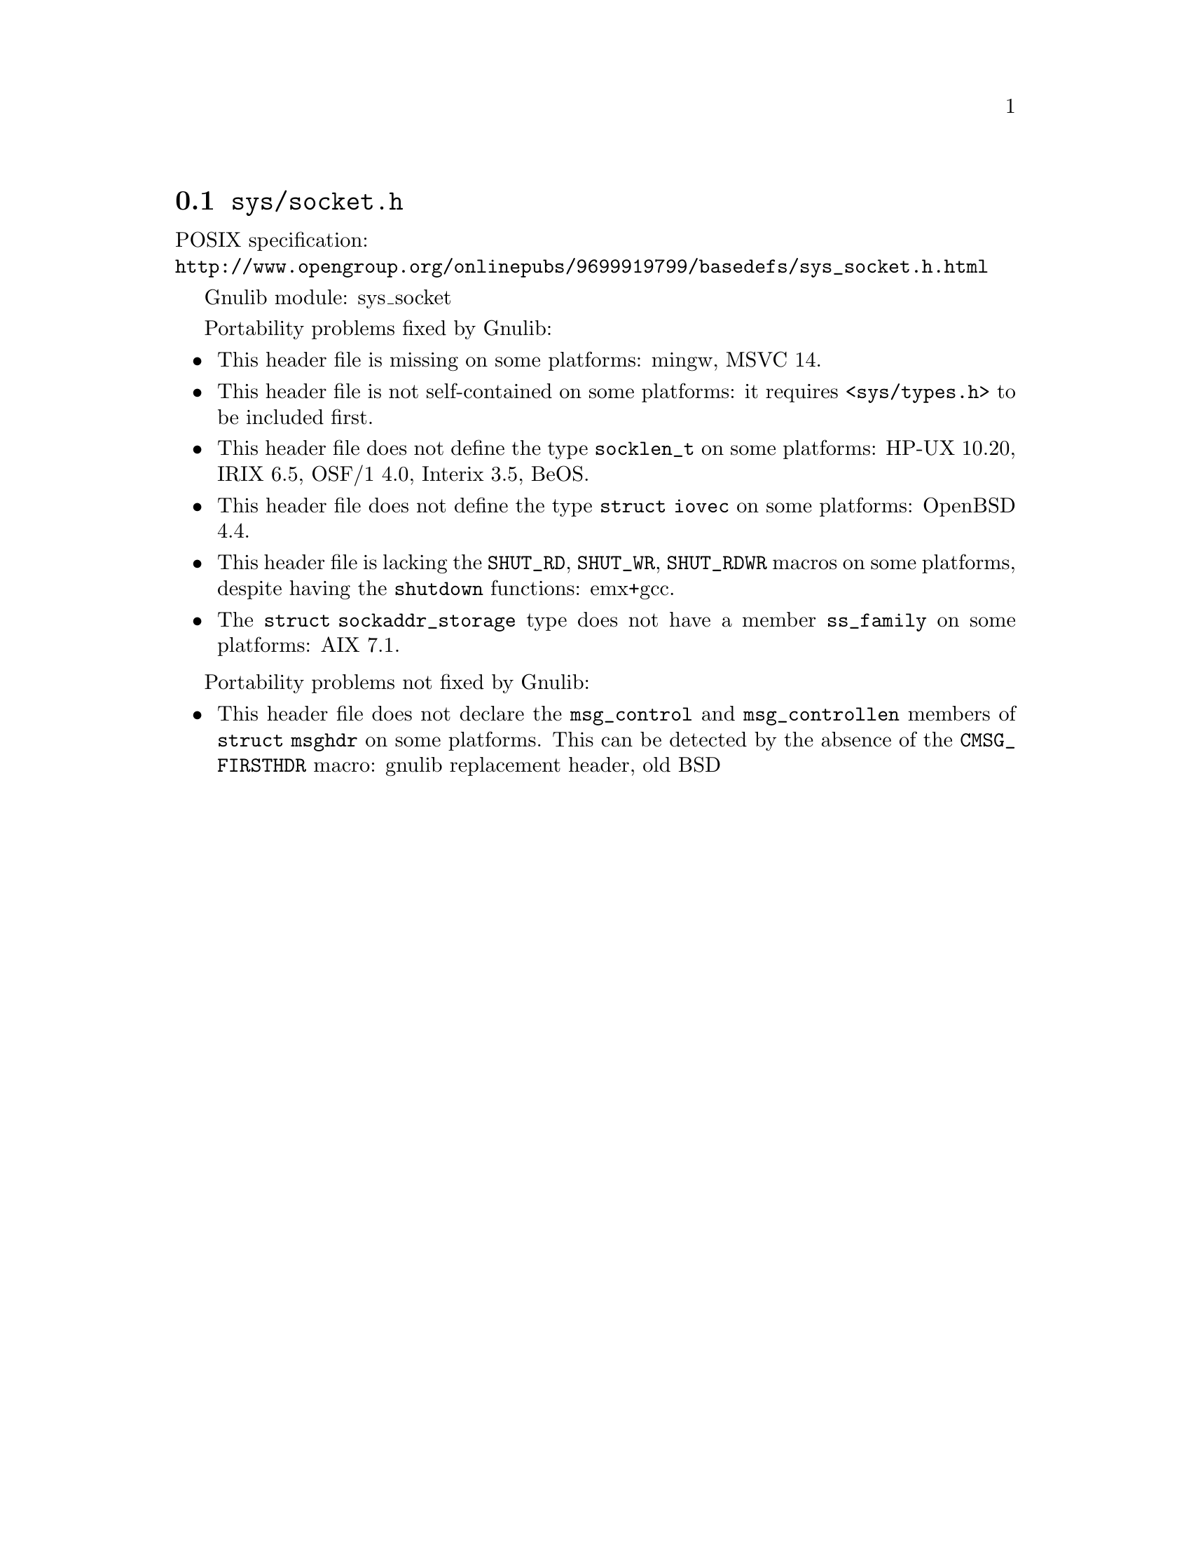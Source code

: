 @node sys/socket.h
@section @file{sys/socket.h}

POSIX specification:@* @url{http://www.opengroup.org/onlinepubs/9699919799/basedefs/sys_socket.h.html}

Gnulib module: sys_socket

Portability problems fixed by Gnulib:
@itemize
@item
This header file is missing on some platforms:
mingw, MSVC 14.
@item
This header file is not self-contained on some platforms: it requires
@code{<sys/types.h>} to be included first.
@item
This header file does not define the type @code{socklen_t} on some platforms:
HP-UX 10.20, IRIX 6.5, OSF/1 4.0, Interix 3.5, BeOS.
@item
This header file does not define the type @code{struct iovec} on some platforms:
OpenBSD 4.4.
@item
This header file is lacking the @code{SHUT_RD}, @code{SHUT_WR},
@code{SHUT_RDWR} macros on some platforms, despite having the @code{shutdown}
functions:
emx+gcc.
@item
The @code{struct sockaddr_storage} type does not have a member @code{ss_family}
on some platforms:
AIX 7.1.
@end itemize

Portability problems not fixed by Gnulib:
@itemize
@item
This header file does not declare the @code{msg_control} and
@code{msg_controllen} members of @code{struct msghdr} on some
platforms.  This can be detected by the absence of the
@code{CMSG_FIRSTHDR} macro:
gnulib replacement header, old BSD
@end itemize
